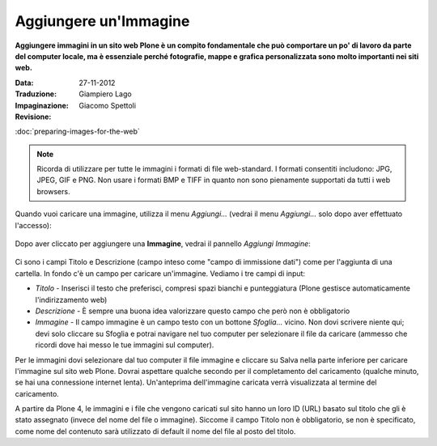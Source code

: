 Aggiungere un'Immagine
=======================

**Aggiungere immagini in un sito web Plone è un compito fondamentale che può
comportare un po' di lavoro da parte del computer locale, ma è essenziale
perché fotografie, mappe e grafica personalizzata sono molto importanti nei
siti web.**

:Data: 27-11-2012
:Traduzione: Giampiero Lago
:Impaginazione: Giacomo Spettoli
:Revisione:


:doc:`preparing-images-for-the-web`

.. note::

    Ricorda di utilizzare per tutte le immagini i formati di file web-standard.
    I formati consentiti includono: JPG, JPEG, GIF e PNG. Non usare i formati BMP
    e TIFF in quanto non sono pienamente supportati da tutti i web browsers.

Quando vuoi caricare una immagine, utilizza il menu *Aggiungi…*
(vedrai il menu *Aggiungi…* solo dopo aver effettuato l'accesso): 

.. figure:: ../_static/addnewmenu.png
   :align: center
   :alt: add-item-menu-image.png

Dopo aver cliccato per aggiungere una **Immagine**, vedrai il pannello
*Aggiungi Immagine*:

.. figure:: ../_static/addimage.png
   :align: center
   :alt: add-image.png

Ci sono i campi Titolo e Descrizione (campo inteso come "campo di immissione
dati") come per l'aggiunta di una cartella. In fondo c'è un campo per caricare
un'immagine. Vediamo i tre campi di input:

-  *Titolo* - Inserisci il testo che preferisci, compresi spazi bianchi e
   punteggiatura (Plone gestisce automaticamente l'indirizzamento web)
-  *Descrizione* - È sempre una buona idea valorizzare questo campo che però
   non è obbligatorio
-  *Immagine* - Il campo immagine è un campo testo con un bottone *Sfoglia…*
   vicino. Non dovi scrivere niente qui; devi solo cliccare su Sfoglia e potrai
   navigare nel tuo computer per selezionare il file da caricare
   (ammesso che ricordi dove hai messo le tue immagini sul computer).

Per le immagini dovi selezionare dal tuo computer il file immagine e
cliccare su Salva nella parte inferiore per caricare l'immagine sul
sito web Plone. Dovrai aspettare qualche secondo per il completamento del
caricamento (qualche minuto, se hai una connessione internet lenta).
Un'anteprima dell'immagine caricata verrà visualizzata al termine del
caricamento.

A partire da Plone 4, le immagini e i file che vengono caricati sul sito
hanno un loro ID (URL) basato sul titolo che gli è stato assegnato (invece
del nome del file o immagine). Siccome il campo Titolo non è obbligatorio,
se non è specificato, come nome del contenuto sarà utilizzato di default
il nome del file al posto del titolo.
